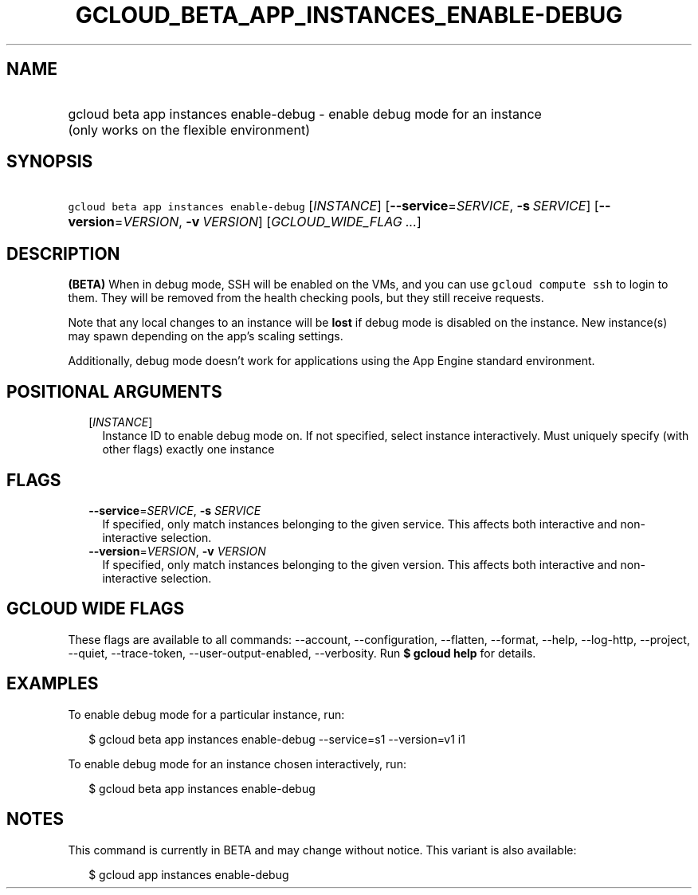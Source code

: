 
.TH "GCLOUD_BETA_APP_INSTANCES_ENABLE\-DEBUG" 1



.SH "NAME"
.HP
gcloud beta app instances enable\-debug \- enable debug mode for an instance (only\ works\ on\ the\ flexible\ environment)



.SH "SYNOPSIS"
.HP
\f5gcloud beta app instances enable\-debug\fR [\fIINSTANCE\fR] [\fB\-\-service\fR=\fISERVICE\fR,\ \fB\-s\fR\ \fISERVICE\fR] [\fB\-\-version\fR=\fIVERSION\fR,\ \fB\-v\fR\ \fIVERSION\fR] [\fIGCLOUD_WIDE_FLAG\ ...\fR]



.SH "DESCRIPTION"

\fB(BETA)\fR When in debug mode, SSH will be enabled on the VMs, and you can use
\f5gcloud compute ssh\fR to login to them. They will be removed from the health
checking pools, but they still receive requests.

Note that any local changes to an instance will be \fBlost\fR if debug mode is
disabled on the instance. New instance(s) may spawn depending on the app's
scaling settings.

Additionally, debug mode doesn't work for applications using the App Engine
standard environment.



.SH "POSITIONAL ARGUMENTS"

.RS 2m
.TP 2m
[\fIINSTANCE\fR]
Instance ID to enable debug mode on. If not specified, select instance
interactively. Must uniquely specify (with other flags) exactly one instance


.RE
.sp

.SH "FLAGS"

.RS 2m
.TP 2m
\fB\-\-service\fR=\fISERVICE\fR, \fB\-s\fR \fISERVICE\fR
If specified, only match instances belonging to the given service. This affects
both interactive and non\-interactive selection.

.TP 2m
\fB\-\-version\fR=\fIVERSION\fR, \fB\-v\fR \fIVERSION\fR
If specified, only match instances belonging to the given version. This affects
both interactive and non\-interactive selection.


.RE
.sp

.SH "GCLOUD WIDE FLAGS"

These flags are available to all commands: \-\-account, \-\-configuration,
\-\-flatten, \-\-format, \-\-help, \-\-log\-http, \-\-project, \-\-quiet,
\-\-trace\-token, \-\-user\-output\-enabled, \-\-verbosity. Run \fB$ gcloud
help\fR for details.



.SH "EXAMPLES"

To enable debug mode for a particular instance, run:

.RS 2m
$ gcloud beta app instances enable\-debug \-\-service=s1 \-\-version=v1 i1
.RE

To enable debug mode for an instance chosen interactively, run:

.RS 2m
$ gcloud beta app instances enable\-debug
.RE



.SH "NOTES"

This command is currently in BETA and may change without notice. This variant is
also available:

.RS 2m
$ gcloud app instances enable\-debug
.RE


